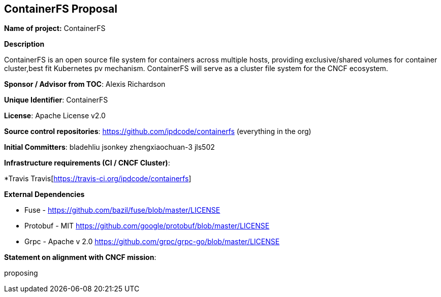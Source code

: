 == ContainerFS Proposal

*Name of project:* ContainerFS

*Description*

ContainerFS is an open source file system for containers across multiple hosts, providing exclusive/shared volumes for container cluster,best fit Kubernetes pv mechanism. ContainerFS will serve as a cluster file system for the CNCF ecosystem.

*Sponsor / Advisor from TOC*: Alexis Richardson

*Unique Identifier*: ContainerFS

*License*: Apache License v2.0

*Source control repositories*: https://github.com/ipdcode/containerfs[https://github.com/ipdcode/containerfs] (everything in the org)

*Initial Committers*: bladehliu jsonkey zhengxiaochuan-3 jls502

*Infrastructure requirements (CI / CNCF Cluster)*:

*Travis Travis[https://travis-ci.org/ipdcode/containerfs]


*External Dependencies*

* Fuse - https://github.com/bazil/fuse/blob/master/LICENSE[https://github.com/bazil/fuse/blob/master/LICENSE]
* Protobuf - MIT https://github.com/google/protobuf/blob/master/LICENSE[https://github.com/google/protobuf/blob/master/LICENSE]
* Grpc - Apache v 2.0 https://github.com/grpc/grpc-go/blob/master/LICENSE[https://github.com/grpc/grpc-go/blob/master/LICENSE]
 
*Statement on alignment with CNCF mission*:
 
proposing